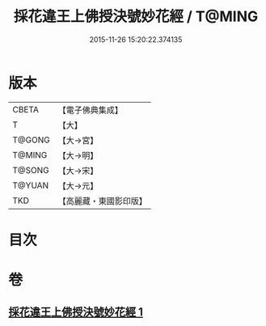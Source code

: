 #+TITLE: 採花違王上佛授決號妙花經 / T@MING
#+DATE: 2015-11-26 15:20:22.374135
* 版本
 |     CBETA|【電子佛典集成】|
 |         T|【大】     |
 |    T@GONG|【大→宮】   |
 |    T@MING|【大→明】   |
 |    T@SONG|【大→宋】   |
 |    T@YUAN|【大→元】   |
 |       TKD|【高麗藏・東國影印版】|

* 目次
* 卷
** [[file:KR6i0140_001.txt][採花違王上佛授決號妙花經 1]]
